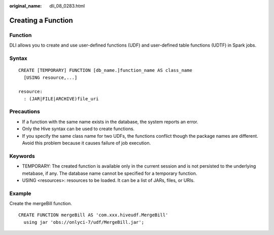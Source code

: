 :original_name: dli_08_0283.html

.. _dli_08_0283:

Creating a Function
===================

Function
--------

DLI allows you to create and use user-defined functions (UDF) and user-defined table functions (UDTF) in Spark jobs.

Syntax
------

::

   CREATE [TEMPORARY] FUNCTION [db_name.]function_name AS class_name
     [USING resource,...]

   resource:
     : (JAR|FILE|ARCHIVE)file_uri

Precautions
-----------

-  If a function with the same name exists in the database, the system reports an error.
-  Only the Hive syntax can be used to create functions.
-  If you specify the same class name for two UDFs, the functions conflict though the package names are different. Avoid this problem because it causes failure of job execution.

Keywords
--------

-  TEMPORARY: The created function is available only in the current session and is not persisted to the underlying metabase, if any. The database name cannot be specified for a temporary function.
-  USING <resources>: resources to be loaded. It can be a list of JARs, files, or URIs.

Example
-------

Create the mergeBill function.

::

   CREATE FUNCTION mergeBill AS 'com.xxx.hiveudf.MergeBill'
     using jar 'obs://onlyci-7/udf/MergeBill.jar';
